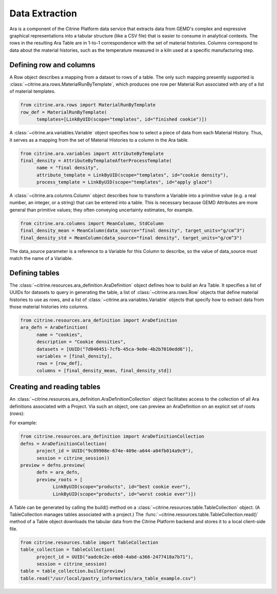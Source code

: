 .. data_extraction:

Data Extraction
===============

Ara is a component of the Citrine Platform data service that extracts data from GEMD's complex and expressive graphical representations into a tabular structure (like a CSV file) that is easier to consume in analytical contexts.  The rows in the resulting Ara Table are in 1-to-1 correspondence with the set of material histories.  Columns correspond to data about the material histories, such as the temperature measured in a kiln used at a specific manufacturing step.

Defining row and columns
------------------------

A Row object describes a mapping from a dataset to rows of a table. The only such mapping presently supported is :class:`~citrine.ara.rows.MaterialRunByTemplate`, which produces one row per Material Run associated with any of a list of material templates.

.. code-block:: python

   from citrine.ara.rows import MaterialRunByTemplate
   row_def = MaterialRunByTemplate(
         templates=[LinkByUID(scope="templates", id="finished cookie")])

A :class:`~citrine.ara.variables.Variable` object specifies how to select a piece of data from each Material History. Thus, it serves as a mapping from the set of Material Histories to a column in the Ara table.

.. code-block:: python

   from citrine.ara.variables import AttributeByTemplate
   final_density = AttributeByTemplateAfterProcessTemplate(
         name = "final density",
         attribute_template = LinkByUID(scope="templates", id="cookie density"),
         process_template = LinkByUID(scope="templates", id="apply glaze")

A :class:`~citrine.ara.columns.Column` object describes how to transform a Variable into a primitive value (e.g. a real number, an integer, or a string) that can be entered into a table.  This is necessary because GEMD Attributes are more general than primitive values; they often conveying uncertainty estimates, for example.

.. code-block:: python

   from citrine.ara.columns import MeanColumn, StdColumn
   final_density_mean = MeanColumn(data_source="final density", target_units="g/cm^3")
   final_density_std = MeanColumn(data_source="final density", target_units="g/cm^3")

The data_source parameter is a reference to a Variable for this Column to describe, so the value of data_source must match the name of a Variable.

Defining tables
---------------

The :class:`~citrine.resources.ara_definition.AraDefinition` object defines how to build an Ara Table. It specifies a list of UUIDs for datasets to query in generating the table, a list of :class:`~citrine.ara.rows.Row` objects that define material histories to use as rows, and a list of :class:`~citrine.ara.variables.Variable` objects that specify how to extract data from those material histories into columns.

.. code-block:: python

   from citrine.resources.ara_definition import AraDefinition
   ara_defn = AraDefinition(
         name = "cookies",
         description = "Cookie densities",
         datasets = [UUID("7d040451-7cfb-45ca-9e0e-4b2b7010edd6")],
         variables = [final_density],
         rows = [row_def],
         columns = [final_density_mean, final_density_std])

Creating and reading tables
---------------------------

An :class:`~citrine.resources.ara_definition.AraDefinitionCollection` object facilitates access to the collection of all Ara definitions associated with a Project. Via such an object, one can preview an AraDefinition on an explicit set of roots (rows):

For example:

.. code-block:: python

   from citrine.resources.ara_definition import AraDefinitionCollection
   defns = AraDefinitionCollection(
         project_id = UUID("9c89908e-674e-409e-a644-a04fb014a9c9"),
         session = citrine_session))
   preview = defns.preview(
         defn = ara_defn,
         preview_roots = [
               LinkByUID(scope="products", id="best cookie ever"),
               LinkByUID(scope="products", id="worst cookie ever")])

A Table can be generated by calling the build() method on a :class:`~citrine.resources.table.TableCollection` object.  (A TableCollection manages tables associated with a project.)  The :func:`~citrine.resources.table.TableCollection.read()` method of a Table object downloads the tabular data from the Citrine Platform backend and stores it to a local client-side file.

.. code-block:: python

   from citrine.resources.table import TableCollection
   table_collection = TableCollection(
         project_id = UUID("aadc0c2e-e6b8-4abd-a366-2477418a7b71"),
         session = citrine_session)
   table = table_collection.build(preview)
   table.read("/usr/local/pastry_informatics/ara_table_example.csv")
